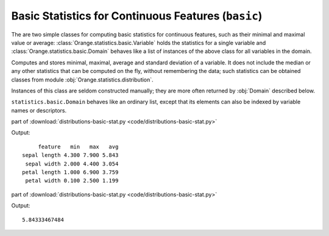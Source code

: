 .. py:currentmodule:: Orange.statistics.basic

.. index:: Basic Statistics for Continuous Features

====================================================
Basic Statistics for Continuous Features (``basic``)
====================================================

The are two simple classes for computing basic statistics
for continuous features, such as their minimal and maximal value
or average: :class:`Orange.statistics.basic.Variable` holds the statistics for a single variable
and :class:`Orange.statistics.basic.Domain` behaves like a list of instances of
the above class for all variables in the domain.

.. class:: Variable

    Computes and stores minimal, maximal, average and
    standard deviation of a variable. It does not include the median or any
    other statistics that can be computed on the fly, without remembering the
    data; such statistics can be obtained classes from module :obj:`Orange.statistics.distribution`.

    Instances of this class are seldom constructed manually; they are more often
    returned by :obj:`Domain` described below.

    .. attribute:: variable
    
        The variable to which the data applies.

    .. attribute:: min

        Minimal value encountered

    .. attribute:: max

        Maximal value encountered

    .. attribute:: avg

        Average value

    .. attribute:: dev

        Standard deviation

    .. attribute:: n

        Number of instances for which the value was defined.
        If instances were weighted, :obj:`n` holds the sum of weights
        
    .. attribute:: sum

        Weighted sum of values

    .. attribute:: sum2

        Weighted sum of squared values

    ..
        .. attribute:: holdRecomputation
    
            Holds recomputation of the average and standard deviation.

    .. method:: add(value[, weight=1])
    
        Add a value to the statistics: adjust :obj:`min` and :obj:`max` if
        necessary, increase :obj:`n` and recompute :obj:`sum`, :obj:`sum2`,
        :obj:`avg` and :obj:`dev`.

        :param value: Value to be added to the statistics
        :type value: float
        :param weight: Weight assigned to the value
        :type weight: float

    ..
        .. method:: recompute()

            Recompute the average and deviation.

.. class:: Domain

    ``statistics.basic.Domain`` behaves like an ordinary list, except that its
    elements can also be indexed by variable names or descriptors.

    .. method:: __init__(data[, weight=None])

        Compute the statistics for all continuous variables in the data, and put
        :obj:`None` to the places corresponding to variables of other types.

        :param data: A table of instances
        :type data: Orange.data.Table
        :param weight: The id of the meta-attribute with weights
        :type weight: `int` or none
        
    .. method:: purge()
    
        Remove the :obj:`None`'s corresponding to non-continuous features; this
        truncates the list, so the indices do not respond to indices of
        variables in the domain.
    
    part of :download:`distributions-basic-stat.py <code/distributions-basic-stat.py>`
    
    .. literalinclude:: code/distributions-basic-stat.py
        :lines: 1-10

    Output::

             feature   min   max   avg
        sepal length 4.300 7.900 5.843
         sepal width 2.000 4.400 3.054
        petal length 1.000 6.900 3.759
         petal width 0.100 2.500 1.199


    part of :download:`distributions-basic-stat.py <code/distributions-basic-stat.py>`
    
    .. literalinclude:: code/distributions-basic-stat.py
        :lines: 11-

    Output::

        5.84333467484 
